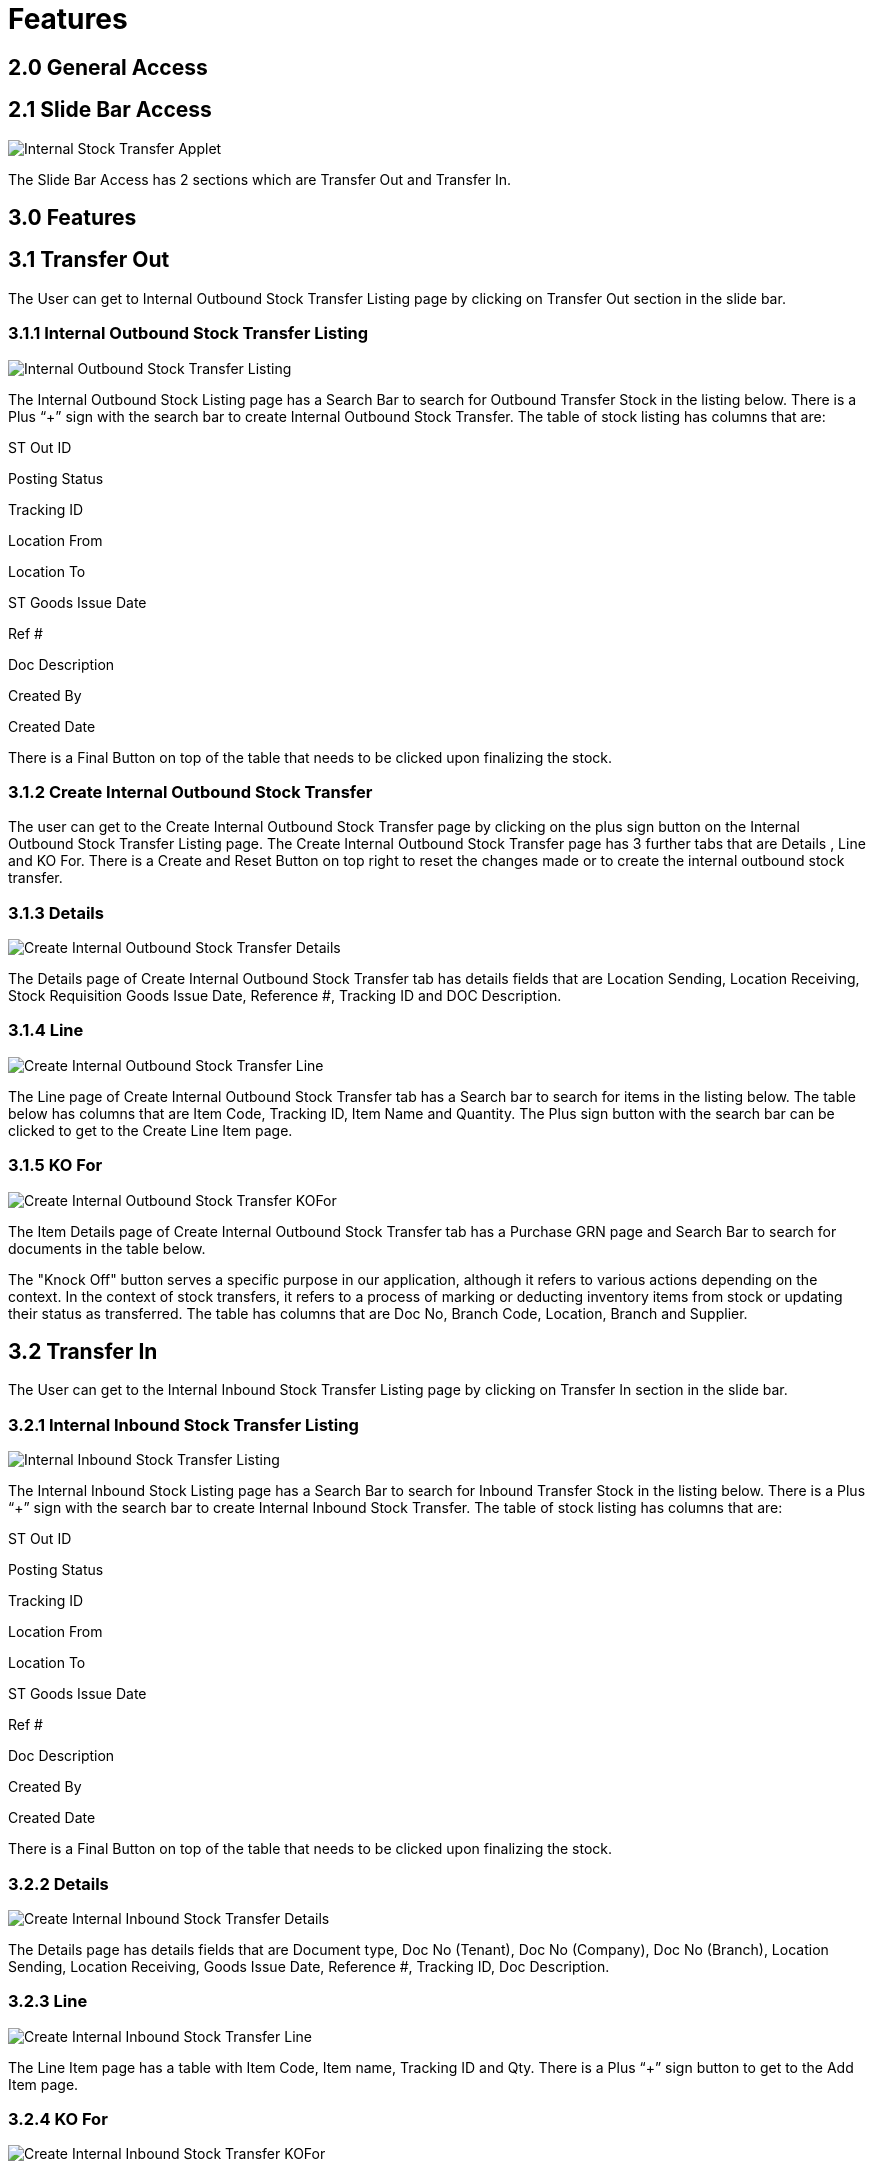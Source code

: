 [#h3_internal-stock-transfer-applet_sales_order_features]

=  Features

== 2.0 General Access

== 2.1 Slide Bar Access

image::Internal_Stock_Transfer_Applet.png[align = center]

The Slide Bar Access has 2 sections which are Transfer Out and Transfer In.


== 3.0 Features

== 3.1 Transfer Out

The User can get to Internal Outbound Stock Transfer Listing page by clicking on Transfer Out section in the slide bar.

=== 3.1.1 Internal Outbound Stock Transfer Listing

image::Internal_Outbound_Stock_Transfer_Listing.png[align = center]

The Internal Outbound Stock Listing page has a Search Bar to search for Outbound Transfer Stock in the listing below. There is a Plus “+” sign with the search bar to create  Internal Outbound Stock Transfer. The table of stock listing has columns that are:

ST Out ID

Posting Status

Tracking ID

Location From

Location To

ST Goods Issue Date

Ref #

Doc Description

Created By

Created Date

There is a Final Button on top of the table that needs to be clicked upon finalizing the stock.

=== 3.1.2 Create Internal Outbound Stock Transfer

The user can get to the Create Internal Outbound Stock Transfer page by clicking on the plus sign button on the Internal Outbound Stock Transfer Listing page. The Create Internal Outbound Stock Transfer page has 3 further tabs that are Details , Line and KO For. There is a Create and Reset Button on top right to reset the changes made or to create the internal outbound stock transfer.

=== 3.1.3  Details

image::Create_Internal_Outbound_Stock_Transfer_Details.png[align = center]

The Details page of Create Internal Outbound Stock Transfer tab has details fields that are Location Sending, Location Receiving, Stock Requisition Goods Issue Date, Reference #, Tracking ID and DOC Description.

=== 3.1.4  Line

image::Create_Internal_Outbound_Stock_Transfer_Line.png[align = center]

The Line page of Create Internal Outbound Stock Transfer tab has a Search bar to search for items in the listing below. The table below has columns that are Item Code, Tracking ID, Item Name and Quantity. 
The Plus sign button with the search bar can be clicked to get to the Create Line Item page. 

=== 3.1.5  KO For

image::Create_Internal_Outbound_Stock_Transfer_KOFor.png[align = center]

The Item Details page of Create Internal Outbound Stock Transfer tab has a Purchase GRN page and Search Bar to search for documents in the table below.

The "Knock Off" button serves a specific purpose in our application, although it refers to various actions depending on the context. In the context of stock transfers, it refers to a process of marking or deducting inventory items from stock or updating their status as transferred.
The table has columns that are Doc No, Branch Code, Location, Branch and Supplier.


== 3.2 Transfer In

The User can get to the Internal Inbound Stock Transfer Listing page by clicking on Transfer In section in the slide bar.


=== 3.2.1 Internal Inbound Stock Transfer Listing

image::Internal_Inbound_Stock_Transfer_Listing.png[align = center]


The Internal Inbound Stock Listing page has a Search Bar to search for Inbound Transfer Stock in the listing below. There is a Plus “+” sign with the search bar to create  Internal Inbound Stock Transfer. The table of stock listing has columns that are:

ST Out ID

Posting Status

Tracking ID

Location From

Location To

ST Goods Issue Date

Ref #

Doc Description

Created By

Created Date

There is a Final Button on top of the table that needs to be clicked upon finalizing the stock.

=== 3.2.2 Details

image::Create_Internal_Inbound_Stock_Transfer_Details.png[align = center]

The Details page has details fields that are Document type, Doc No (Tenant), Doc No (Company), Doc No (Branch), Location Sending, Location Receiving, Goods Issue Date, Reference #, Tracking ID, Doc Description.

=== 3.2.3 Line

image::Create_Internal_Inbound_Stock_Transfer_Line.png[align = center]

The Line Item page has a table with Item Code, Item name, Tracking ID and Qty.
There is a Plus “+” sign button to get to the Add Item  page.

=== 3.2.4  KO For

image::Create_Internal_Inbound_Stock_Transfer_KOFor.png[align = center]

The Item Details page of  Create Internal Inbound Stock Transfer tab has a Purchase GRN page and Search Bar to search for documents in the table.
The table has columns that are Doc No, Branch Code, Location, Branch and Supplier.



